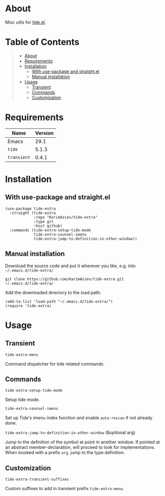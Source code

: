 #+OPTIONS: ^:nil tags:nil num:nil

* About

Misc utils for [[https://github.com/ananthakumaran/tide][tide.el]].

* Table of Contents                                       :TOC_2_gh:QUOTE:
#+BEGIN_QUOTE
- [[#about][About]]
- [[#requirements][Requirements]]
- [[#installation][Installation]]
  - [[#with-use-package-and-straightel][With use-package and straight.el]]
  - [[#manual-installation][Manual installation]]
- [[#usage][Usage]]
  - [[#transient][Transient]]
  - [[#commands][Commands]]
  - [[#customization][Customization]]
#+END_QUOTE

* Requirements

| Name        | Version |
|-------------+---------|
| Emacs       |    29.1 |
| ~tide~      |   5.1.3 |
| ~transient~ |   0.4.1 |


* Installation

** With use-package and straight.el
#+begin_src elisp :eval no
(use-package tide-extra
  :straight (tide-extra
             :repo "KarimAziev/tide-extra"
             :type git
             :host github)
  :commands (tide-extra-setup-tide-mode
             tide-extra-counsel-imenu
             tide-extra-jump-to-definition-in-other-window))
#+end_src

** Manual installation

Download the source code and put it wherever you like, e.g. into =~/.emacs.d/tide-extra/=

#+begin_src shell :eval no
git clone https://github.com/KarimAziev/tide-extra.git ~/.emacs.d/tide-extra/
#+end_src

Add the downloaded directory to the load path:

#+begin_src elisp :eval no
(add-to-list 'load-path "~/.emacs.d/tide-extra/")
(require 'tide-extra)
#+end_src

* Usage

** Transient

**** ~tide-extra-menu~
Command dispatcher for tide related commands.
** Commands

**** ~tide-extra-setup-tide-mode~
Setup tide mode.
**** ~tide-extra-counsel-imenu~
Set up Tide's imenu index function and enable =auto-rescan= if not already done.
**** ~tide-extra-jump-to-definition-in-other-window~  (&optional arg)
Jump to the definition of the symbol at point in another window. If pointed at an abstract member-declaration, will proceed to look for implementations. When invoked with a prefix =arg=. jump to the type definition.
** Customization

**** ~tide-extra-transient-suffixes~
Custom suffixes to add in transient prefix =tide-extra-menu=.
